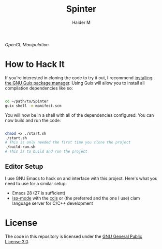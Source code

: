 #+TITLE: Spinter
#+AUTHOR: Haider M

/OpenGL Manipulation/

* How to Hack It

If you're interested in cloning the code to try it out, I recommend [[https://guix.gnu.org/manual/en/html_node/Binary-Installation.html][installing the GNU Guix package manager]].  Using Guix will allow you to install all compilation dependencies like so:

#+begin_src sh

  cd ~/path/to/Spinter
  guix shell -m manifest.scm

#+end_src

You will now be in a shell with all of the dependencies configured.  You can now build and run the code:

#+begin_src sh

  chmod +x ./start.sh
  ./start.sh
  # This is only needed the first time you clone the project
  ./build-run.sh
  # This is to build and run the project

#+end_src

** Editor Setup

I use GNU Emacs to hack on and interface with this project. Here's what you need to use for a similar setup:

- Emacs 28 (27 is sufficient)
- [[https://emacs-lsp.github.io/lsp-mode/][lsp-mode]] with the [[https://github.com/MaskRay/ccls][ccls]] or (the preferred and the one I use) clam language server for C/C++ development

* License

The code in this repository is licensed under the [[https://www.gnu.org/licenses/gpl-3.0.en.html][GNU General Public License 3.0]].

